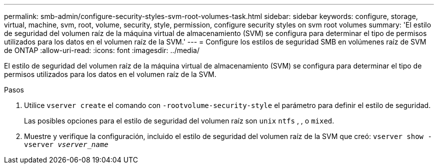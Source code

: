 ---
permalink: smb-admin/configure-security-styles-svm-root-volumes-task.html 
sidebar: sidebar 
keywords: configure, storage, virtual, machine, svm, root, volume, security, style, permission, configure security styles on svm root volumes 
summary: 'El estilo de seguridad del volumen raíz de la máquina virtual de almacenamiento (SVM) se configura para determinar el tipo de permisos utilizados para los datos en el volumen raíz de la SVM.' 
---
= Configure los estilos de seguridad SMB en volúmenes raíz de SVM de ONTAP
:allow-uri-read: 
:icons: font
:imagesdir: ../media/


[role="lead"]
El estilo de seguridad del volumen raíz de la máquina virtual de almacenamiento (SVM) se configura para determinar el tipo de permisos utilizados para los datos en el volumen raíz de la SVM.

.Pasos
. Utilice `vserver create` el comando con `-rootvolume-security-style` el parámetro para definir el estilo de seguridad.
+
Las posibles opciones para el estilo de seguridad del volumen raíz son `unix` `ntfs` , , o `mixed`.

. Muestre y verifique la configuración, incluido el estilo de seguridad del volumen raíz de la SVM que creó: `vserver show -vserver _vserver_name_`

